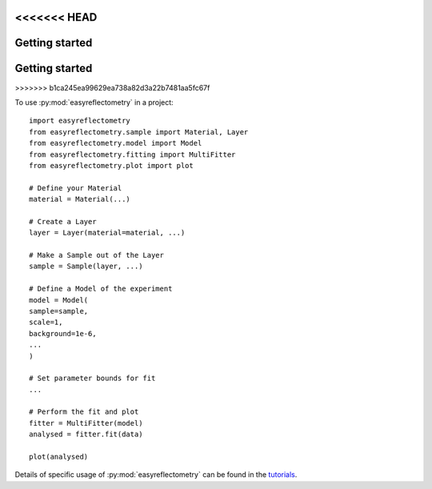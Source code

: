 <<<<<<< HEAD
===============
Getting started
===============
=======
=====
Getting started
=====
>>>>>>> b1ca245ea99629ea738a82d3a22b7481aa5fc67f

To use :py:mod:`easyreflectometry` in a project::

    import easyreflectometry
    from easyreflectometry.sample import Material, Layer
    from easyreflectometry.model import Model
    from easyreflectometry.fitting import MultiFitter
    from easyreflectometry.plot import plot

    # Define your Material
    material = Material(...)

    # Create a Layer
    layer = Layer(material=material, ...)

    # Make a Sample out of the Layer
    sample = Sample(layer, ...)

    # Define a Model of the experiment
    model = Model(
    sample=sample,
    scale=1,
    background=1e-6,
    ...
    )

    # Set parameter bounds for fit
    ...

    # Perform the fit and plot
    fitter = MultiFitter(model)
    analysed = fitter.fit(data)

    plot(analysed)


Details of specific usage of :py:mod:`easyreflectometry` can be found in the `tutorials`_.

.. _`tutorials`: ./tutorials/tutorials.rst